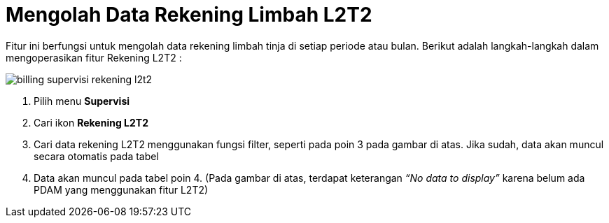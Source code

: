 = Mengolah Data Rekening Limbah L2T2

Fitur ini berfungsi untuk mengolah data rekening limbah tinja di setiap periode atau bulan. Berikut adalah langkah-langkah dalam mengoperasikan fitur Rekening L2T2 :

image::../images-billing/billing-supervisi-rekening-l2t2.png[align="center"]

1. Pilih menu *Supervisi*
2. Cari ikon *Rekening L2T2*
3. Cari data rekening L2T2 menggunakan fungsi filter, seperti pada poin 3 pada gambar di atas. Jika sudah, data akan muncul secara otomatis pada tabel
4. Data akan muncul pada tabel poin 4. (Pada gambar di atas, terdapat keterangan _“No data to display”_ karena belum ada PDAM yang menggunakan fitur L2T2)
